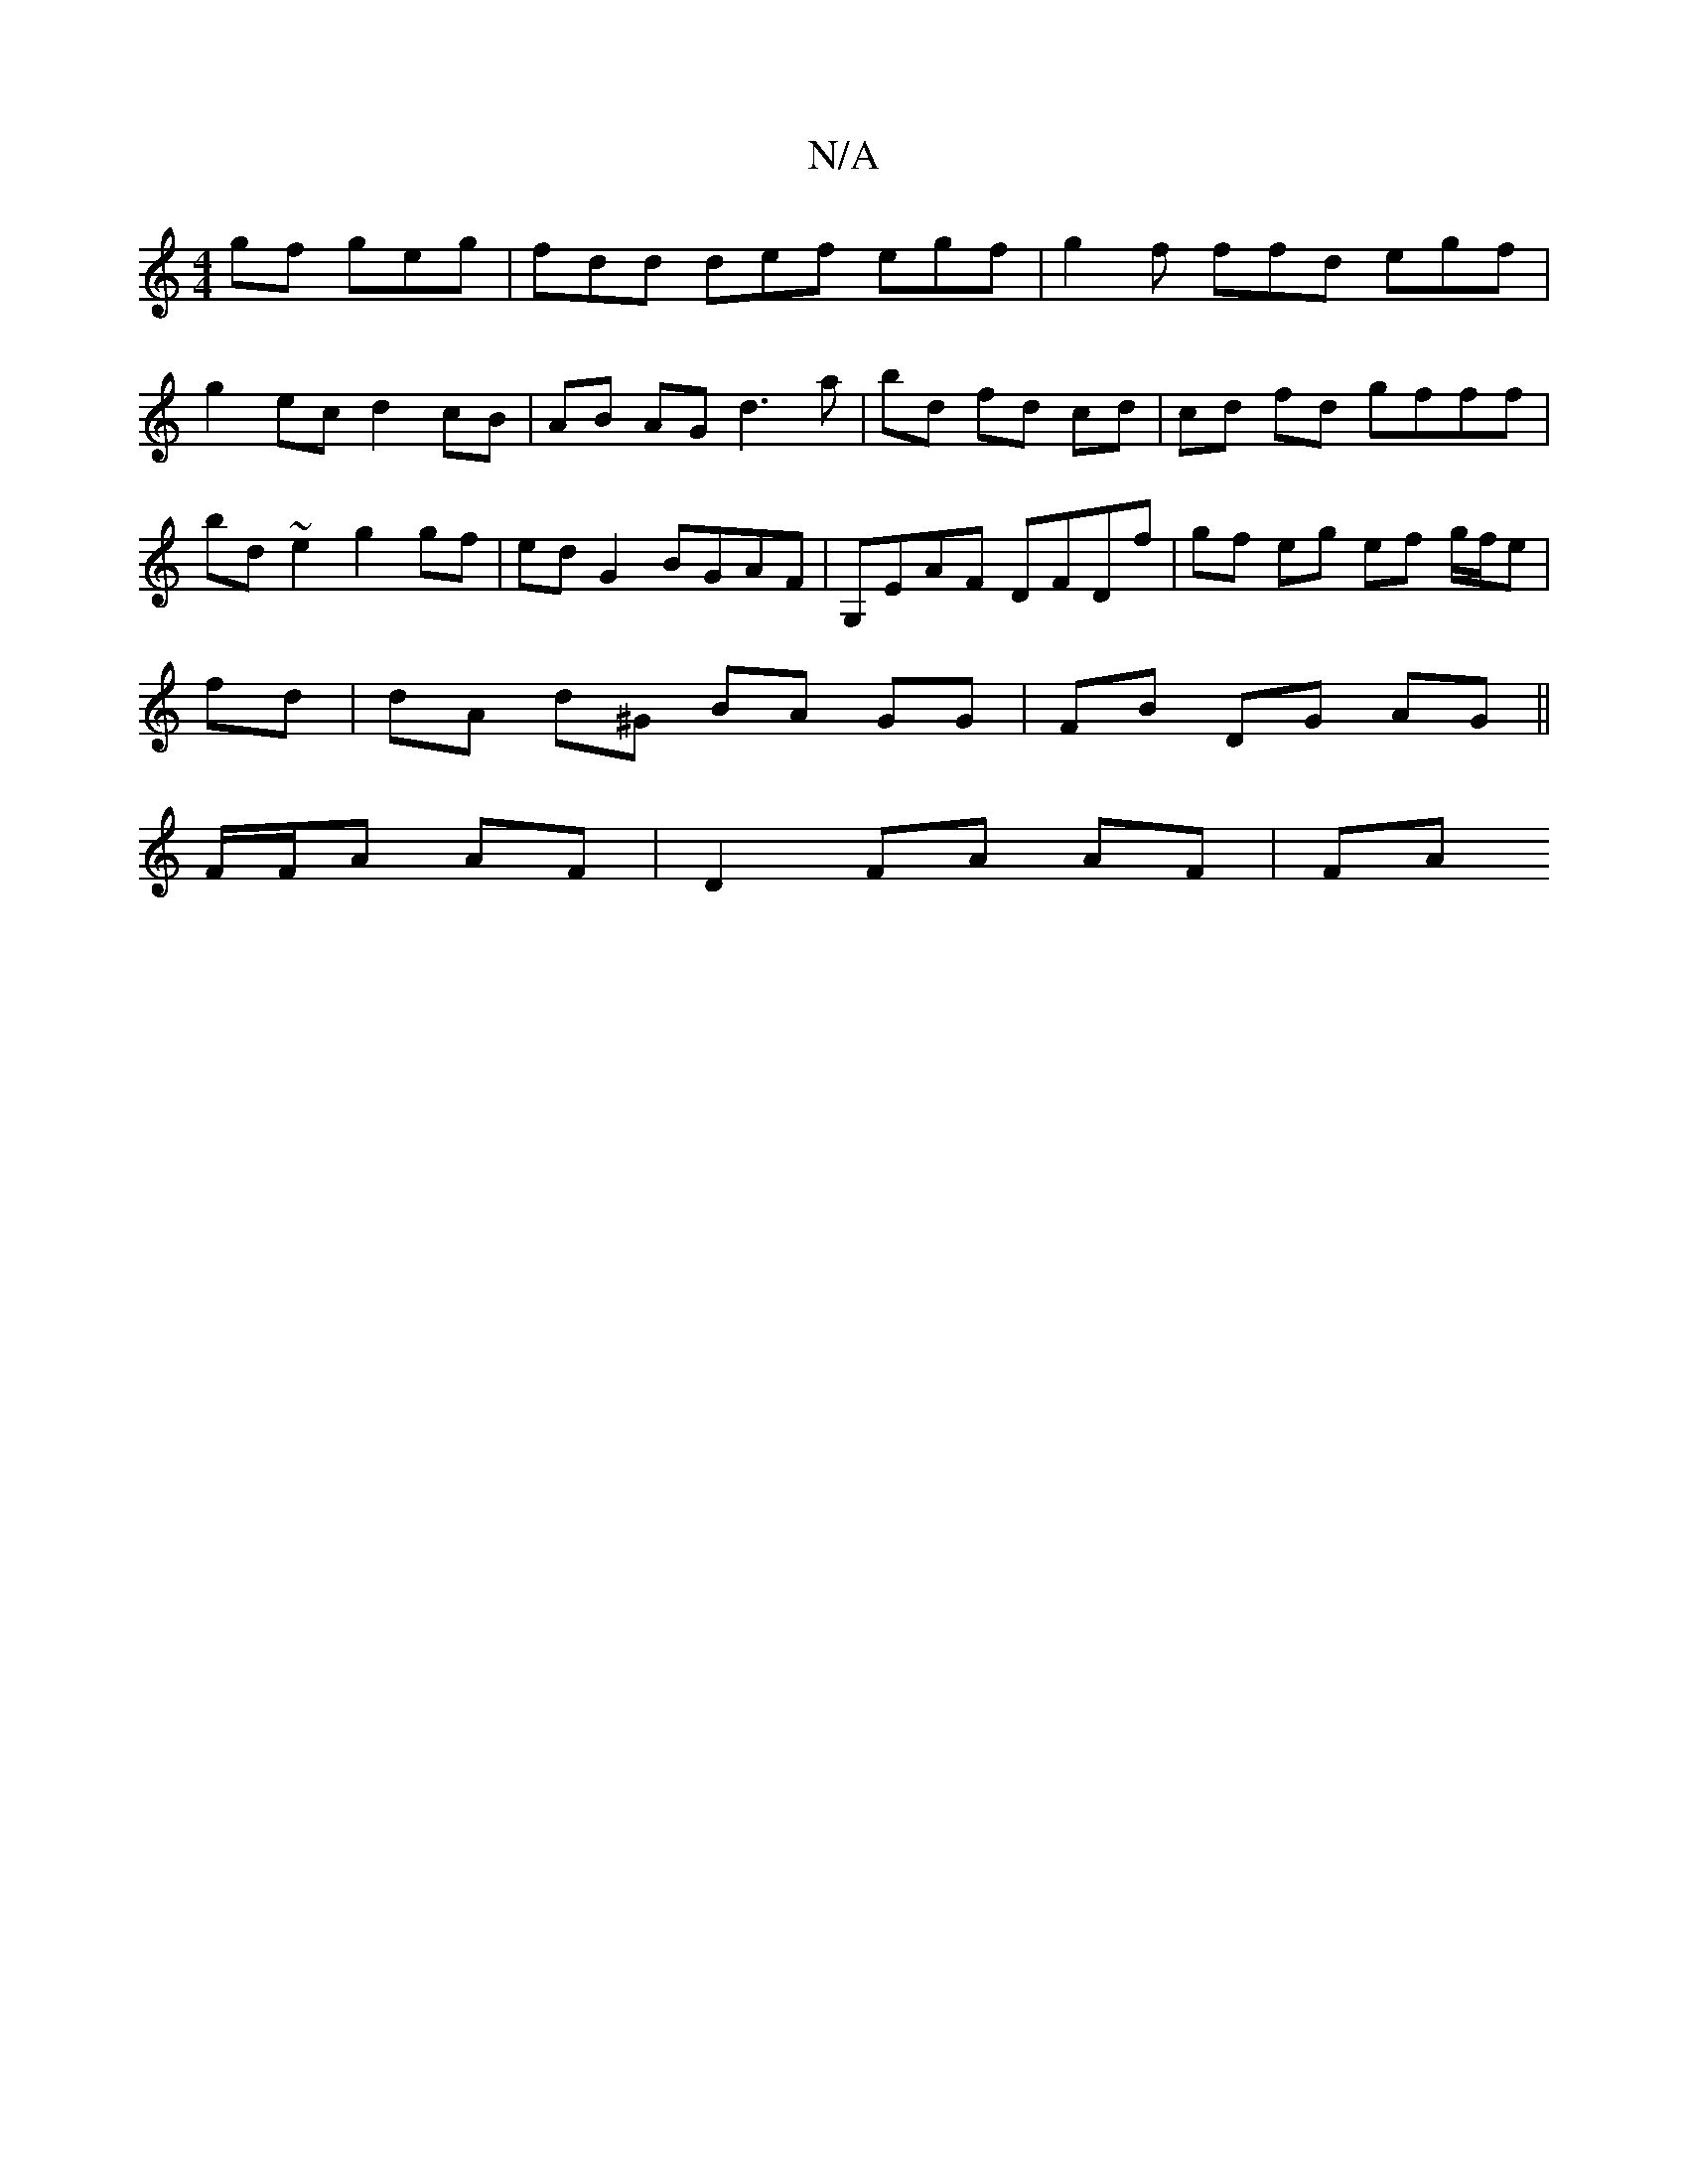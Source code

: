 X:1
T:N/A
M:4/4
R:N/A
K:Cmajor
gf geg|fdd def egf | g2 f ffd egf | g2- ec d2 cB | AB AG d3 a | bd fd cd | cd fd gfff | bd ~e2 g2 gf | ed G2 BGAF | G,EAF DFDf | gf eg ef g/f/e |
fd| dA d^G BA GG |FB DG AG ||
F/F/A AF | D2 FA AF | FA